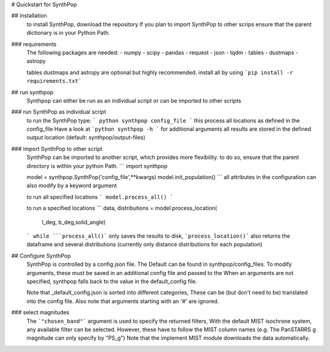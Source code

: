 # Quickstart for SynthPop


## installation
  to install SynthPop, download the repository
  If you plan to import SynthPop to other scrips 
  ensure that the parent dictionary is in your Python Path.

### requirements
  The following packages are needed: 
  - numpy
  - scipy
  - pandas
  - request
  - json
  - tqdm
  - tables
  - dustmaps
  - astropy
  
  tables dustmaps and astropy are optional but highly recommended.
  install all by using
  ```pip install -r requirements.txt```

## run synthpop
  Synthpop can either be run as an individual script 
  or can be imported to other scripts

### run SynthPop as individual script
  to run the SynthPop type:
  ```
  python synthpop config_file 
  ```
  this process all locations as defined in the config_file 
  Have a look at ```python synthpop -h ``` for additional arguments
  all results are stored in the defined output location
  (default: synthpop/output-files)
  
### import SynthPop to other script 
  SynthPop can be imported to another script, which provides more flexibility. 
  to do so, ensure that the parent directory is within your python Path.
  ```
  import synthpop
  
  model = synthpop.SynthPop('config_file',**kwargs)
  model.init_population()
  ```
  all attributes in the configuration can also modify by a keyword argument
  
  to run all specified locations
  ```
  model.process_all() 
  ```

  to run a specified locations
  ```
  data, distributions = model.process_location(
        l_deg, b_deg,solid_angle) 
  ```
  while ```process_all()``` only saves the results to disk,
  ```process_location()``` also returns the dataframe and several distributions
  (currently only distance distributions for each population)

## Configure SynthPop
  SynthPop is controlled by a config json file.
  The Default can be found in synthpop/config_files.
  To modify arguments, these must be saved in an additional
  config file and passed to the
  When an arguments are not specified, synthpop falls back to 
  the value in the default_config file. 

  Note that _default_config.json is sorted into different categories, 
  These can be (but don't need to be) translated into the config file. 
  Also note that arguments starting with an '#' are ignored. 
 

### select magnitudes 
  The ```"chosen_band"``` argument is used to specify the returned filters, 
  With the default MIST isochrone system, any available filter can be selected. 
  However, these have to follow the MIST column names (e.g. The PanSTARRS g magnitude can only specify by "PS_g")
  Note that the implement MIST module downloads the data automatically. 

